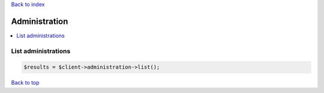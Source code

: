 .. _top:
.. title:: Administration

`Back to index <index.rst>`_

==============
Administration
==============

.. contents::
    :local:


List administrations
````````````````````

.. code-block:: php
    
    $results = $client->administration->list();


`Back to top <#top>`_